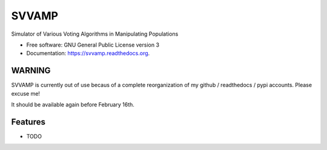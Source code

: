 ===============================
SVVAMP
===============================

.. image:: https://badge.fury.io/py/svvamp.png
    :target: http://badge.fury.io/py/svvamp

.. image:: https://travis-ci.org/francois-durand/svvamp.png?branch=master
        :target: https://travis-ci.org/francois-durand/svvamp

.. image:: https://pypip.in/d/svvamp/badge.png
        :target: https://pypi.python.org/pypi/svvamp


Simulator of Various Voting Algorithms in Manipulating Populations

* Free software: GNU General Public License version 3
* Documentation: https://svvamp.readthedocs.org.

WARNING
-------

SVVAMP is currently out of use becaus of a complete reorganization of my github / readthedocs / pypi accounts. Please excuse me!

It should be available again before February 16th.

Features
--------

* TODO
